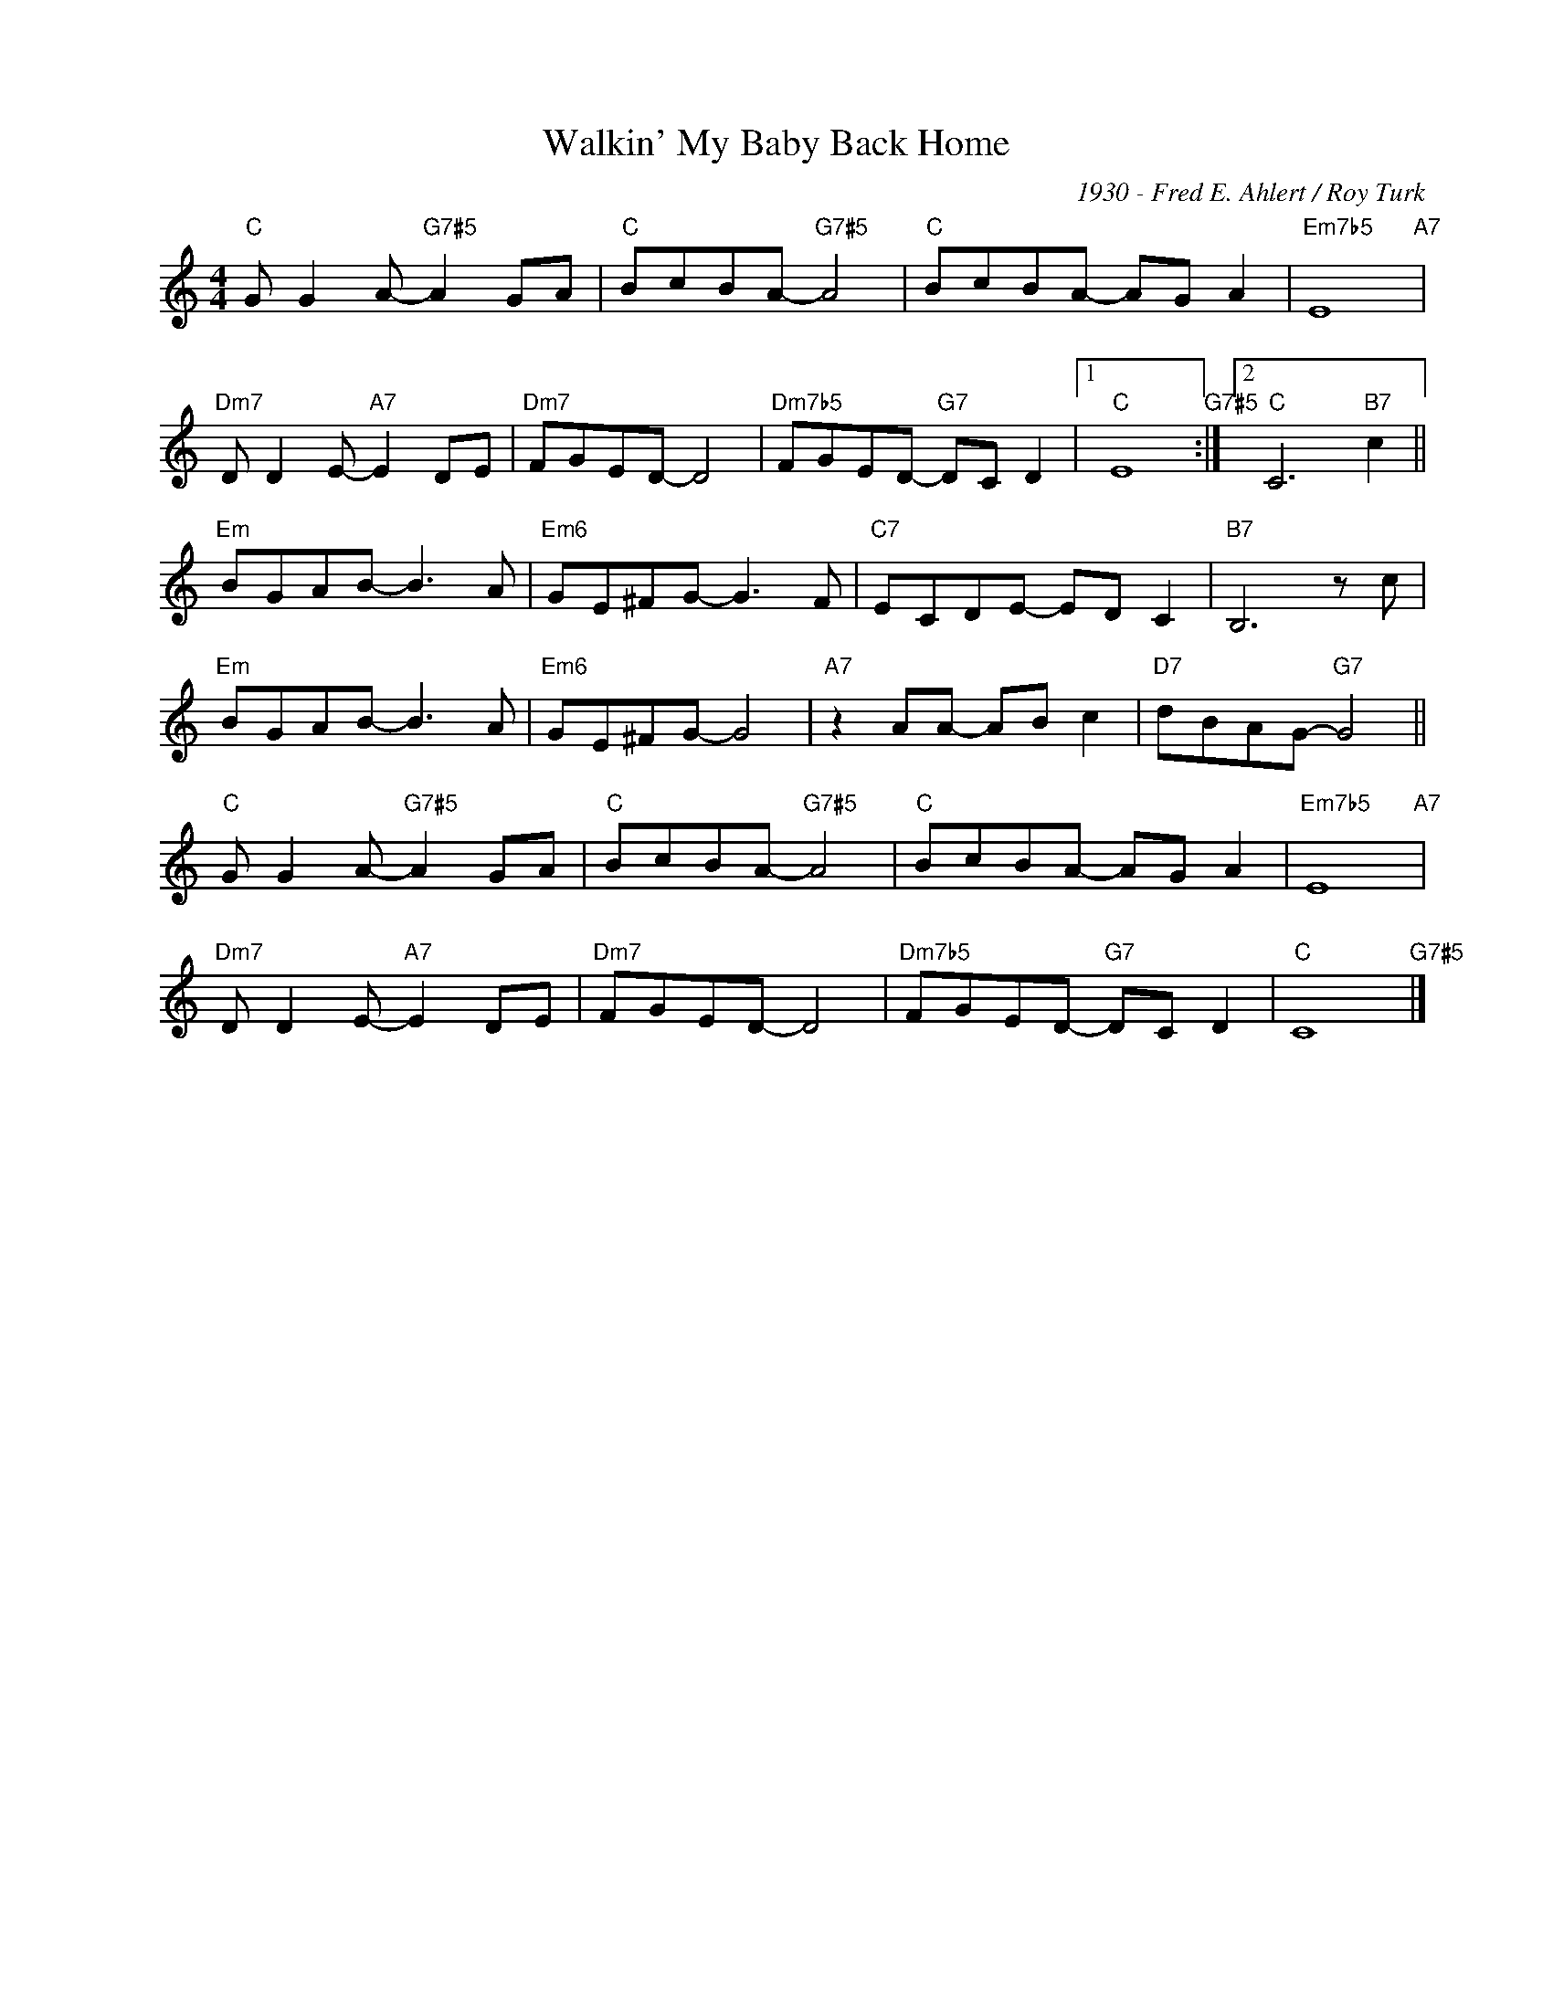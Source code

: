 X:1
T:Walkin' My Baby Back Home
C:1930 - Fred E. Ahlert / Roy Turk
Z:www.realbook.site
L:1/8
M:4/4
I:linebreak $
K:C
V:1 treble nm=" " snm=" "
V:1
"C" G G2 A-"G7#5" A2 GA |"C" BcBA-"G7#5" A4 |"C" BcBA- AG A2 |"Em7b5" E8"A7" |$ %4
"Dm7" D D2 E-"A7" E2 DE |"Dm7" FGED- D4 |"Dm7b5" FGED-"G7" DC D2 |1"C" E8"G7#5" :|2 %8
"C" C6"B7" c2 ||$"Em" BGAB- B3 A |"Em6" GE^FG- G3 F |"C7" ECDE- ED C2 |"B7" B,6 z c |$ %13
"Em" BGAB- B3 A |"Em6" GE^FG- G4 |"A7" z2 AA- AB c2 |"D7" dBAG-"G7" G4 ||$"C" G G2 A-"G7#5" A2 GA | %18
"C" BcBA-"G7#5" A4 |"C" BcBA- AG A2 |"Em7b5" E8"A7" |$"Dm7" D D2 E-"A7" E2 DE |"Dm7" FGED- D4 | %23
"Dm7b5" FGED-"G7" DC D2 |"C" C8"G7#5" |] %25

